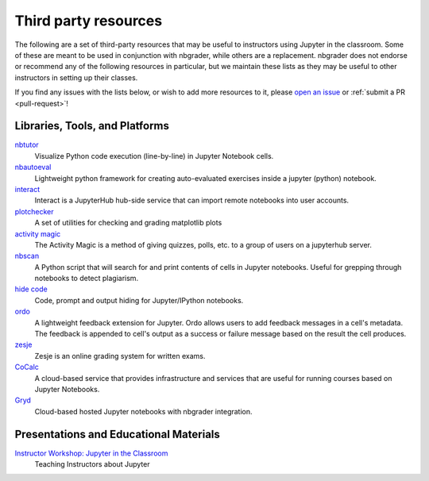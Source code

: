 Third party resources
=====================

The following are a set of third-party resources that may be useful to
instructors using Jupyter in the classroom. Some of these are meant to be
used in conjunction with nbgrader, while others are a replacement. nbgrader
does not endorse or recommend any of the following resources in particular,
but we maintain these lists as they may be useful to other instructors in setting up their classes.

If you find any issues with the lists below, or wish to add more resources to
it, please `open an issue <https://github.com/jupyter/nbgrader/issues/new>`_ or :ref:`submit a PR <pull-request>`!

Libraries, Tools, and Platforms
-------------------------------

`nbtutor <https://github.com/lgpage/nbtutor>`_
    Visualize Python code execution (line-by-line) in Jupyter Notebook cells.

`nbautoeval <https://github.com/parmentelat/nbautoeval>`_
    Lightweight python framework for creating auto-evaluated exercises inside a jupyter (python) notebook.

`interact <https://github.com/data-8/interact>`_
    Interact is a JupyterHub hub-side service that can import remote notebooks into user accounts.

`plotchecker <https://github.com/jhamrick/plotchecker>`_
    A set of utilities for checking and grading matplotlib plots

`activity magic <https://athena.brynmawr.edu/jupyter/hub/dblank/public/Activity%20Magic.ipynb>`_
    The Activity Magic is a method of giving quizzes, polls, etc. to a group of users on a jupyterhub server.

`nbscan <https://github.com/conery/nbscan>`_
    A Python script that will search for and print contents of cells in Jupyter notebooks. Useful for grepping through notebooks to detect plagiarism.

`hide code <https://github.com/kirbs-/hide_code>`_
    Code, prompt and output hiding for Jupyter/IPython notebooks.

`ordo <https://github.com/nbgallery/ordo>`_
    A lightweight feedback extension for Jupyter. Ordo allows users to add feedback messages in a cell's metadata. The feedback is appended to cell's output as a success or failure message based on the result the cell produces.

`zesje <https://gitlab.kwant-project.org/zesje/zesje>`_
    Zesje is an online grading system for written exams.

`CoCalc <https://cocalc.com/>`_
    A cloud-based service that provides infrastructure and services that are useful for running courses based on Jupyter Notebooks.

`Gryd <https://gryd.us/>`_
    Cloud-based hosted Jupyter notebooks with nbgrader integration.


Presentations and Educational Materials
---------------------------------------

`Instructor Workshop: Jupyter in the Classroom <https://github.com/lucentdan/JupyterInTheClassroom>`_
    Teaching Instructors about Jupyter
